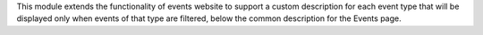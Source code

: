 This module extends the functionality of events website to support a custom
description for each event type that will be displayed only when events of that
type are filtered, below the common description for the Events page.
